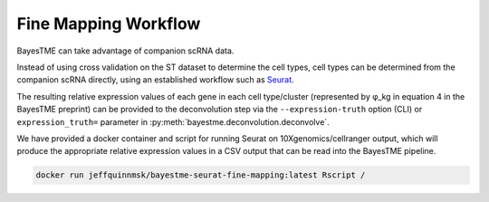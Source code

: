 Fine Mapping Workflow
=====================

BayesTME can take advantage of companion scRNA data.

Instead of using cross validation on the ST dataset to determine the cell types,
cell types can be determined from the companion scRNA directly, using an established
workflow such as `Seurat <https://satijalab.org/seurat>`_.

The resulting relative expression values of each gene in each cell type/cluster
(represented by φ_kg in equation 4 in the BayesTME preprint) can be provided to the deconvolution step
via the ``--expression-truth`` option (CLI) or ``expression_truth=`` parameter in
:py:meth:`bayestme.deconvolution.deconvolve`.

We have provided a docker container and script for running Seurat on 10Xgenomics/cellranger output,
which will produce the appropriate relative expression values in a CSV output that can
be read into the BayesTME pipeline.

.. code::

    docker run jeffquinnmsk/bayestme-seurat-fine-mapping:latest Rscript /